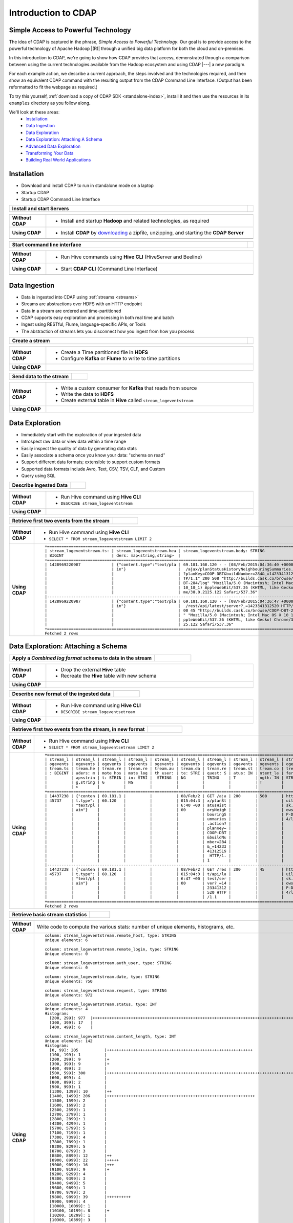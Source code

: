 .. meta::
    :author: Cask Data, Inc.
    :description: Introduction to the Cask Data Application Platform
    :copyright: Copyright © 2015 Cask Data, Inc.


.. _introduction-to-cdap:

====================
Introduction to CDAP
====================


Simple Access to Powerful Technology
====================================

The idea of CDAP is captured in the phrase, *Simple Access to Powerful Technology*. Our
goal is to provide access to the powerful technology of Apache Hadoop |(R)| through a
unified big data platform for both the cloud and on-premises.

In this introduction to CDAP, we're going to show how CDAP provides that access,
demonstrated through a comparison between using the current technologies available from
the Hadoop ecosystem and using CDAP |---| a new paradigm.

For each example action, we describe a current approach, the steps involved and the
technologies required, and then show an equivalent CDAP command with the resulting output
from the CDAP Command Line Interface. (Output has been reformatted to fit the webpage
as required.)

To try this yourself, :ref:`download a copy of CDAP SDK <standalone-index>`, install it
and then use the resources in its ``examples`` directory as you follow along.

We'll look at these areas:
  - `Installation`_
  - `Data Ingestion`_
  - `Data Exploration`_
  - `Data Exploration: Attaching A Schema`_
  - `Advanced Data Exploration`_
  - `Transforming Your Data`_
  - `Building Real World Applications`_


.. highlight:: console

Installation
============
- Download and install CDAP to run in standalone mode on a laptop
- Startup CDAP
- Startup CDAP Command Line Interface

.. container:: table-block

  .. list-table::
     :widths: 99 1
     :stub-columns: 1

     * - Install and start Servers
       - 
       
  .. list-table::
     :widths: 15 85
     :class: triple-table
     :stub-columns: 1

     * - Without CDAP
       - - Install and startup **Hadoop** and related technologies, as required
         
     * - Using CDAP
       - - Install **CDAP** by `downloading <http://cask.co/downloads/>`_ a zipfile, unzipping, and starting the **CDAP Server**
      
     * -  
       - .. tabbed-parsed-literal::
      
            $ unzip cdap-sdk-|release|.zip
            $ cd cdap-sdk-|release|
            $ ./bin/cdap.sh start
          
            Starting Standalone CDAP ................
            Standalone CDAP started successfully.
            Connect to the CDAP UI at http://localhost:9999

.. container:: table-block

  .. list-table::
     :widths: 99 1
     :stub-columns: 1

     * - Start command line interface
       - 
       
  .. list-table::
     :widths: 15 85
     :class: triple-table
     :stub-columns: 1
     
     * - Without CDAP
       - - Run Hive commands using **Hive CLI** (HiveServer and Beeline)
       
     * - Using CDAP
       - - Start **CDAP CLI** (Command Line Interface)

     * -  
       - .. tabbed-parsed-literal::

            $ ./bin/cdap-cli.sh
            
            Successfully connected to CDAP instance at \http://localhost:10000/default
            |cdap >| 


Data Ingestion
==============
- Data is ingested into CDAP using :ref:`streams <streams>`
- Streams are abstractions over HDFS with an HTTP endpoint
- Data in a stream are ordered and time-partitioned
- CDAP supports easy exploration and processing in both real time and batch
- Ingest using RESTful, Flume, language-specific APIs, or Tools
- The abstraction of streams lets you disconnect how you ingest from how you process

.. container:: table-block

  .. list-table::
     :widths: 99 1
     :stub-columns: 1

     * - Create a stream
       - 
       
  .. list-table::
     :widths: 15 85
     :class: triple-table
     :stub-columns: 1

     * - Without CDAP
       - - Create a Time partitioned file in **HDFS**
         - Configure **Kafka** or **Flume** to write to time partitions
         
     * - Using CDAP
       - .. tabbed-parsed-literal::
            :tabs: "CDAP CLI"
       
            |cdap >| create stream logEventStream

            Successfully created stream with ID 'logEventStream'

.. container:: table-block

  .. list-table::
     :widths: 80 20
     :stub-columns: 1

     * - Send data to the stream
       - 
       
  .. list-table::
     :widths: 15 85
     :class: triple-table
     :stub-columns: 1

     * - Without CDAP
       - - Write a custom consumer for **Kafka** that reads from source
         - Write the data to **HDFS**
         - Create external table in **Hive** called ``stream_logeventstream``
         
     * - Using CDAP
       - .. tabbed-parsed-literal::
            :tabs: "CDAP CLI"
        
            |cdap >| load stream logEventStream examples/resources/accesslog.txt
 
            Successfully sent stream event to stream 'logEventStream'


Data Exploration
================
- Immediately start with the exploration of your ingested data
- Introspect raw data or view data within a time range
- Easily inspect the quality of data by generating data stats
- Easily associate a schema once you know your data: "schema on read"
- Support different data formats; extensible to support custom formats
- Supported data formats include Avro, Text, CSV, TSV, CLF, and Custom
- Query using SQL

.. container:: table-block

  .. list-table::
     :widths: 80 20
     :stub-columns: 1
     
     * - Describe ingested Data
       - 
       
  .. list-table::
     :widths: 15 85
     :class: triple-table
     :stub-columns: 1

     * - Without CDAP
       - - Run Hive command using **Hive CLI**
         - ``DESCRIBE stream_logeventstream``
         
     * - Using CDAP
       - .. tabbed-parsed-literal::
            :tabs: "CDAP CLI"
        
            |cdap >| execute 'describe stream_logEventStream'
 
            +===========================================================+
            | col_name: STRING | data_type: STRING  | comment: STRING   |
            +===========================================================+
            | ts               | bigint             | from deserializer |
            | headers          | map<string,string> | from deserializer |
            | body             | string             | from deserializer |
            +===========================================================+
            Fetched 3 rows

.. container:: table-block

  .. list-table::
     :widths: 80 20
     :stub-columns: 1
     
     * - Retrieve first two events from the stream
       - 
       
  .. list-table::
     :widths: 15 85
     :class: triple-table
     :stub-columns: 1

     * - Without CDAP
       - - Run Hive command using **Hive CLI**
         - ``SELECT * FROM stream_logeventstream LIMIT 2``

     * - Using CDAP
       - .. tabbed-parsed-literal::
            :tabs: "CDAP CLI"
 
            |cdap >| execute 'select * from stream_logEventStream limit 2'
           
         .. container:: highlight
       
           ::
            
             +==============================================================================================================+
             | stream_logeventstream.ts: | stream_logeventstream.hea | stream_logeventstream.body: STRING                   |
             | BIGINT                    | ders: map<string,string>  |                                                      |
             +==============================================================================================================+
             | 1428969220987             | {"content.type":"text/pla | 69.181.160.120 - - [08/Feb/2015:04:36:40 +0000] "GET |
             |                           | in"}                      |  /ajax/planStatusHistoryNeighbouringSummaries.action |
             |                           |                           | ?planKey=COOP-DBT&buildNumber=284&_=1423341312519 HT |
             |                           |                           | TP/1.1" 200 508 "http://builds.cask.co/browse/COOP-D |
             |                           |                           | BT-284/log" "Mozilla/5.0 (Macintosh; Intel Mac OS X  |
             |                           |                           | 10_10_1) AppleWebKit/537.36 (KHTML, like Gecko) Chro |
             |                           |                           | me/38.0.2125.122 Safari/537.36"                      |
             |--------------------------------------------------------------------------------------------------------------|
             | 1428969220987             | {"content.type":"text/pla | 69.181.160.120 - - [08/Feb/2015:04:36:47 +0000] "GET |
             |                           | in"}                      |  /rest/api/latest/server?_=1423341312520 HTTP/1.1" 2 |
             |                           |                           | 00 45 "http://builds.cask.co/browse/COOP-DBT-284/log |
             |                           |                           | " "Mozilla/5.0 (Macintosh; Intel Mac OS X 10_10_1) A |
             |                           |                           | ppleWebKit/537.36 (KHTML, like Gecko) Chrome/38.0.21 |
             |                           |                           | 25.122 Safari/537.36"                                |
             +==============================================================================================================+
             Fetched 2 rows


Data Exploration: Attaching a Schema
====================================

.. container:: table-block

  .. list-table::
     :widths: 80 20
     :stub-columns: 1
     
     * - Apply a *Combined log format* schema to data in the stream
       - 
       
  .. list-table::
     :widths: 15 85
     :class: triple-table
     :stub-columns: 1

     * - Without CDAP
       - - Drop the external **Hive** table
         - Recreate the **Hive** table with new schema
         
     * - Using CDAP
       - .. tabbed-parsed-literal::
            :tabs: "CDAP CLI"
 
            |cdap >| set stream format logEventStream clf
  
            Successfully set format of stream 'logEventStream'

.. container:: table-block

  .. list-table::
     :widths: 80 20
     :stub-columns: 1
     
     * - Describe new format of the ingested data
       - 
       
  .. list-table::
     :widths: 15 85
     :class: triple-table
     :stub-columns: 1

     * - Without CDAP
       - - Run Hive command using **Hive CLI**
         - ``DESCRIBE stream_logeventsetream``
         
     * - Using CDAP
       - .. tabbed-parsed-literal::
            :tabs: "CDAP CLI"
 
            |cdap >| execute 'describe stream_logEventStream'
 
            +=============================================================================+
            | col_name: STRING          | data_type: STRING       | comment: STRING       |
            +=============================================================================+
            | ts                        | bigint                  | from deserializer     |
            | headers                   | map<string,string>      | from deserializer     |
            | remote_host               | string                  | from deserializer     |
            | remote_login              | string                  | from deserializer     |
            | auth_user                 | string                  | from deserializer     |
            | date                      | string                  | from deserializer     |
            | request                   | string                  | from deserializer     |
            | status                    | int                     | from deserializer     |
            | content_length            | int                     | from deserializer     |
            | referrer                  | string                  | from deserializer     |
            | user_agent                | string                  | from deserializer     |
            +=============================================================================+
            Fetched 11 rows

.. container:: table-block

  .. list-table::
     :widths: 80 20
     :stub-columns: 1
     
     * - Retrieve first two events from the stream, in new format
       - 
       
  .. list-table::
     :widths: 15 85
     :class: triple-table
     :stub-columns: 1

     * - Without CDAP
       - - Run Hive command using **Hive CLI**
         - ``SELECT * FROM stream_logeventsetream LIMIT 2``
         
     * - Using CDAP
       - .. tabbed-parsed-literal::
            :tabs: "CDAP CLI"
 
            |cdap >| execute 'select * from stream_logEventStream limit 2'

         .. container:: highlight
       
           ::
           
            +==================================================================================================================================+
            | stream_l | stream_l | stream_l | stream_l | stream_l | stream_l | stream_l | stream_l | stream_l | stream_l | stream_logeventstr |
            | ogevents | ogevents | ogevents | ogevents | ogevents | ogevents | ogevents | ogevents | ogevents | ogevents | eam.user_agent: ST |
            | tream.ts | tream.he | tream.re | tream.re | tream.au | tream.da | tream.re | tream.st | tream.co | tream.re | RING               |
            | : BIGINT | aders: m | mote_hos | mote_log | th_user: | te: STRI | quest: S | atus: IN | ntent_le | ferrer:  |                    |
            |          | ap<strin | t: STRIN | in: STRI |  STRING  | NG       | TRING    | T        | ngth: IN | STRING   |                    |
            |          | g,string | G        | NG       |          |          |          |          | T        |          |                    |
            |          | >        |          |          |          |          |          |          |          |          |                    |
            +==================================================================================================================================+
            | 14437238 | {"conten | 69.181.1 |          |          | 08/Feb/2 | GET /aja | 200      | 508      | http://b | Mozilla/5.0 (Macin |
            | 45737    | t.type": | 60.120   |          |          | 015:04:3 | x/planSt |          |          | uilds.ca | tosh; Intel Mac OS |
            |          | "text/pl |          |          |          | 6:40 +00 | atusHist |          |          | sk.co/br |  X 10_10_1) AppleW |
            |          | ain"}    |          |          |          | 00       | oryNeigh |          |          | owse/COO | ebKit/537.36 (KHTM |
            |          |          |          |          |          |          | bouringS |          |          | P-DBT-28 | L, like Gecko) Chr |
            |          |          |          |          |          |          | ummaries |          |          | 4/log    | ome/38.0.2125.122  |
            |          |          |          |          |          |          | .action? |          |          |          | Safari/537.36      |
            |          |          |          |          |          |          | planKey= |          |          |          |                    |
            |          |          |          |          |          |          | COOP-DBT |          |          |          |                    |
            |          |          |          |          |          |          | &buildNu |          |          |          |                    |
            |          |          |          |          |          |          | mber=284 |          |          |          |                    |
            |          |          |          |          |          |          | &_=14233 |          |          |          |                    |
            |          |          |          |          |          |          | 41312519 |          |          |          |                    |
            |          |          |          |          |          |          |  HTTP/1. |          |          |          |                    |
            |          |          |          |          |          |          | 1        |          |          |          |                    |
            |----------------------------------------------------------------------------------------------------------------------------------|
            | 14437238 | {"conten | 69.181.1 |          |          | 08/Feb/2 | GET /res | 200      | 45       | http://b | Mozilla/5.0 (Macin |
            | 45737    | t.type": | 60.120   |          |          | 015:04:3 | t/api/la |          |          | uilds.ca | tosh; Intel Mac OS |
            |          | "text/pl |          |          |          | 6:47 +00 | test/ser |          |          | sk.co/br |  X 10_10_1) AppleW |
            |          | ain"}    |          |          |          | 00       | ver?_=14 |          |          | owse/COO | ebKit/537.36 (KHTM |
            |          |          |          |          |          |          | 23341312 |          |          | P-DBT-28 | L, like Gecko) Chr |
            |          |          |          |          |          |          | 520 HTTP |          |          | 4/log    | ome/38.0.2125.122  |
            |          |          |          |          |          |          | /1.1     |          |          |          | Safari/537.36      |
            +==================================================================================================================================+
            Fetched 2 rows
          
.. container:: table-block

  .. list-table::
     :widths: 80 20
     :stub-columns: 1
     
     * - Retrieve basic stream statistics
       - 
       
  .. list-table::
     :widths: 15 85
     :class: triple-table
     :stub-columns: 1

     * - Without CDAP
       - Write code to compute the various stats: number of unique elements, histograms, etc.
         
     * - Using CDAP
       - .. tabbed-parsed-literal::
            :tabs: "CDAP CLI"
 
            |cdap >| get stream-stats logEventStream limit 1000

         .. container:: highlight
       
          ::
          
            column: stream_logeventstream.remote_host, type: STRING
            Unique elements: 6
 
            column: stream_logeventstream.remote_login, type: STRING
            Unique elements: 0
 
            column: stream_logeventstream.auth_user, type: STRING
            Unique elements: 0
 
            column: stream_logeventstream.date, type: STRING
            Unique elements: 750
 
            column: stream_logeventstream.request, type: STRING
            Unique elements: 972
 
            column: stream_logeventstream.status, type: INT
            Unique elements: 4
            Histogram:
              [200, 299]: 977  |+++++++++++++++++++++++++++++++++++++++++++++++++++++++++++++++++++++++++++++++++++++++++++++++++
              [300, 399]: 17   |
              [400, 499]: 6    |
 
            column: stream_logeventstream.content_length, type: INT
            Unique elements: 142
            Histogram:
              [0, 99]: 205           |+++++++++++++++++++++++++++++++++++++++++++++++++++++++++++++
              [100, 199]: 1          |
              [200, 299]: 9          |+
              [300, 399]: 9          |+
              [400, 499]: 3          |
              [500, 599]: 300        |+++++++++++++++++++++++++++++++++++++++++++++++++++++++++++++++++++++++++++++++++++++++++++
              [600, 699]: 4          |
              [800, 899]: 2          |
              [900, 999]: 1          |
              [1300, 1399]: 10       |++
              [1400, 1499]: 206      |++++++++++++++++++++++++++++++++++++++++++++++++++++++++++++++
              [1500, 1599]: 2        |
              [1600, 1699]: 2        |
              [2500, 2599]: 1        |
              [2700, 2799]: 1        |
              [2800, 2899]: 1        |
              [4200, 4299]: 1        |
              [5700, 5799]: 5        |
              [7100, 7199]: 1        |
              [7300, 7399]: 4        |
              [7800, 7899]: 1        |
              [8200, 8299]: 5        |
              [8700, 8799]: 3        |
              [8800, 8899]: 12       |++
              [8900, 8999]: 22       |+++++
              [9000, 9099]: 16       |+++
              [9100, 9199]: 9        |+
              [9200, 9299]: 4        |
              [9300, 9399]: 3        |
              [9400, 9499]: 5        |
              [9600, 9699]: 1        |
              [9700, 9799]: 2        |
              [9800, 9899]: 39       |++++++++++
              [9900, 9999]: 4        |
              [10000, 10099]: 1      |
              [10100, 10199]: 8      |+
              [10200, 10299]: 1      |
              [10300, 10399]: 3      |
              [10400, 10499]: 1      |
              [10500, 10599]: 1      |
              [10600, 10699]: 9      |+
              [10700, 10799]: 32     |++++++++
              [10800, 10899]: 5      |
              [10900, 10999]: 3      |
              [11000, 11099]: 4      |
              [11100, 11199]: 1      |
              [11200, 11299]: 4      |
              [11300, 11399]: 2      |
              [11500, 11599]: 1      |
              [11800, 11899]: 3      |
              [17900, 17999]: 2      |
              [36500, 36599]: 1      |
              [105800, 105899]: 1    |
              [397900, 397999]: 2    |
              [1343400, 1343499]: 1  |
              [1351600, 1351699]: 1  |
 
            column: stream_logeventstream.referrer, type: STRING
            Unique elements: 8
 
            column: stream_logeventstream.user_agent, type: STRING
            Unique elements: 4
 
            Analyzing 1000 stream events in the time range [0, 9223372036854775807]...


Advanced Data Exploration
=========================
- CDAP has the ability to join multiple streams using SQL
- Data in a stream can be ingested in real time or batch
- CDAP supports joining with other streams using Hive SQL

.. container:: table-block

  .. list-table::
     :widths: 80 20
     :stub-columns: 1
     
     * - Create an additional stream
       - 
       
  .. list-table::
     :widths: 15 85
     :class: triple-table
     :stub-columns: 1

     * - Without CDAP
       - - Create a file in **Hadoop** file system called ``ip2geo``
         
     * - Using CDAP
       - .. tabbed-parsed-literal::
            :tabs: "CDAP CLI"
 
            |cdap >| create stream ip2geo
 
            Successfully created stream with ID 'ip2geo'

.. container:: table-block

  .. list-table::
     :widths: 80 20
     :stub-columns: 1
     
     * - Ingest CSV-formatted "IP-to-geo location" data into stream
       - 
       
  .. list-table::
     :widths: 15 85
     :class: triple-table
     :stub-columns: 1

     * - Without CDAP
       - - Write a custom consumer that reads from source (example: **Kafka**)
         - Write the data to **HDFS**
         - Create external table in **Hive** called ``stream_ip2geo``

     * - Using CDAP
       - .. tabbed-parsed-literal::
            :tabs: "CDAP CLI"
 
            |cdap >| load stream ip2geo examples/resources/ip2geo-maps.csv
 
            Successfully sent stream event to stream 'ip2geo'

.. container:: table-block

  .. list-table::
     :widths: 80 20
     :stub-columns: 1
     
     * - Send individual event to stream
       - 
       
  .. list-table::
     :widths: 15 85
     :class: triple-table
     :stub-columns: 1

     * - Without CDAP
       - Write data to **Kafka** or append directly to **HDFS**
         
     * - Using CDAP
       - .. tabbed-parsed-literal::
            :tabs: "CDAP CLI"
 
            |cdap >| send stream ip2geo '69.181.160.120, Los Angeles, CA'
          
            Successfully sent stream event to stream 'ip2geo'

.. container:: table-block

  .. list-table::
     :widths: 80 20
     :stub-columns: 1
     
     * - Retrieve events from the stream
       - 
       
  .. list-table::
     :widths: 15 85
     :class: triple-table
     :stub-columns: 1

     * - Without CDAP
       - - Run **Hive** command using **Hive CLI**
         - ``SELECT * FROM stream_ip2geo``
         
     * - Using CDAP
       - .. tabbed-parsed-literal::
            :tabs: "CDAP CLI"
 
            |cdap >| execute 'select * from stream_ip2geo'
 
            +===========================================================================================================+
            | stream_ip2geo.ts: BIGINT | stream_ip2geo.headers: map<string,string> | stream_ip2geo.body: STRING         |
            +===========================================================================================================+
            | 1428892912060            | {"content.type":"text/csv"}               | 108.206.32.124, Santa Clara, CA    |
            | 1428892912060            | {"content.type":"text/csv"}               | 109.63.206.34, San Jose, CA        |
            | 1428892912060            | {"content.type":"text/csv"}               | 113.72.144.115, New York, New York |
            | 1428892912060            | {"content.type":"text/csv"}               | 123.125.71.19, Palo Alto, CA       |
            | 1428892912060            | {"content.type":"text/csv"}               | 123.125.71.27, Redwood, CA         |
            | 1428892912060            | {"content.type":"text/csv"}               | 123.125.71.28, Los Altos, CA       |
            | 1428892912060            | {"content.type":"text/csv"}               | 123.125.71.58, Mountain View, CA   |
            | 1428892912060            | {"content.type":"text/csv"}               | 142.54.173.19, Houston, TX         |
            | 1428892912060            | {"content.type":"text/csv"}               | 144.76.137.226, Dallas, TX         |
            | 1428892912060            | {"content.type":"text/csv"}               | 144.76.201.175, Bedminister, NJ    |
            | 1428892912060            | {"content.type":"text/csv"}               | 162.210.196.97, Milipitas, CA      |
            | 1428892912060            | {"content.type":"text/csv"}               | 188.138.17.205, Santa Barbara, CA  |
            | 1428892912060            | {"content.type":"text/csv"}               | 195.110.40.7, Orlando, FL          |
            | 1428892912060            | {"content.type":"text/csv"}               | 201.91.5.170, Tampa, FL            |
            | 1428892912060            | {"content.type":"text/csv"}               | 220.181.108.158, Miami, FL         |
            | 1428892912060            | {"content.type":"text/csv"}               | 220.181.108.161, Chicago, IL       |
            | 1428892912060            | {"content.type":"text/csv"}               | 220.181.108.184, Philadelphia, PA  |
            | 1428892912060            | {"content.type":"text/csv"}               | 222.205.101.211, Indianpolis, IN   |
            | 1428892912060            | {"content.type":"text/csv"}               | 24.4.216.155, Denver, CO           |
            | 1428892912060            | {"content.type":"text/csv"}               | 66.249.75.153, San Diego, CA       |
            | 1428892912060            | {"content.type":"text/csv"}               | 77.75.77.11, Austin, TX            |
            | 1428892981049            | {}                                        | 69.181.160.120, Los Angeles, CA    |
            +===========================================================================================================+
            Fetched 22 rows

.. container:: table-block

  .. list-table::
     :widths: 80 20
     :stub-columns: 1
     
     * - Having reviewed data, set a new format for the stream
       - 
       
  .. list-table::
     :widths: 15 85
     :class: triple-table
     :stub-columns: 1

     * - Without CDAP
       - - Drop the external **Hive** table
         - Recreate the **Hive** table with new schema
         
     * - Using CDAP
       - .. tabbed-parsed-literal::
            :tabs: "CDAP CLI"
 
            |cdap >| set stream format ip2geo csv "ip string, city string, state string"
          
            Successfully set format of stream 'ip2geo'

.. container:: table-block

  .. list-table::
     :widths: 80 20
     :stub-columns: 1
     
     * - Retrieve events from the stream, in new format
       - 
       
  .. list-table::
     :widths: 15 85
     :class: triple-table
     :stub-columns: 1

     * - Without CDAP
       - - Run **Hive** command using **Hive CLI**
         - ``SELECT * FROM stream_ip2geo``
         
     * - Using CDAP
       - .. tabbed-parsed-literal::
            :tabs: "CDAP CLI"
 
            |cdap >| execute 'select * from stream_ip2geo'
                    
            +================================================================================================================+
            | stream_ip2geo.ts:| stream_ip2geo.headers:      | stream_ip2geo.ip:| stream_ip2geo.city: | stream_ip2geo.state: |
            | BIGINT           | map<string,string>          | STRING           | STRING              | STRING               |
            +================================================================================================================+
            | 1428892912060    | {"content.type":"text/csv"} | 108.206.32.124   |  Santa Clara        |  CA                  |
            | 1428892912060    | {"content.type":"text/csv"} | 109.63.206.34    |  San Jose           |  CA                  |
            | 1428892912060    | {"content.type":"text/csv"} | 113.72.144.115   |  New York           |  New York            |
            | 1428892912060    | {"content.type":"text/csv"} | 123.125.71.19    |  Palo Alto          |  CA                  |
            | 1428892912060    | {"content.type":"text/csv"} | 123.125.71.27    |  Redwood            |  CA                  |
            | 1428892912060    | {"content.type":"text/csv"} | 123.125.71.28    |  Los Altos          |  CA                  |
            | 1428892912060    | {"content.type":"text/csv"} | 123.125.71.58    |  Mountain View      |  CA                  |
            | 1428892912060    | {"content.type":"text/csv"} | 142.54.173.19    |  Houston            |  TX                  |
            | 1428892912060    | {"content.type":"text/csv"} | 144.76.137.226   |  Dallas             |  TX                  |
            | 1428892912060    | {"content.type":"text/csv"} | 144.76.201.175   |  Bedminister        |  NJ                  |
            | 1428892912060    | {"content.type":"text/csv"} | 162.210.196.97   |  Milipitas          |  CA                  |
            | 1428892912060    | {"content.type":"text/csv"} | 188.138.17.205   |  Santa Barbara      |  CA                  |
            | 1428892912060    | {"content.type":"text/csv"} | 195.110.40.7     |  Orlando            |  FL                  |
            | 1428892912060    | {"content.type":"text/csv"} | 201.91.5.170     |  Tampa              |  FL                  |
            | 1428892912060    | {"content.type":"text/csv"} | 220.181.108.158  |  Miami              |  FL                  |
            | 1428892912060    | {"content.type":"text/csv"} | 220.181.108.161  |  Chicago            |  IL                  |
            | 1428892912060    | {"content.type":"text/csv"} | 220.181.108.184  |  Philadelphia       |  PA                  |
            | 1428892912060    | {"content.type":"text/csv"} | 222.205.101.211  |  Indianpolis        |  IN                  |
            | 1428892912060    | {"content.type":"text/csv"} | 24.4.216.155     |  Denver             |  CO                  |
            | 1428892912060    | {"content.type":"text/csv"} | 66.249.75.153    |  San Diego          |  CA                  |
            | 1428892912060    | {"content.type":"text/csv"} | 77.75.77.11      |  Austin             |  TX                  |
            | 1428892981049    | {}                          | 69.181.160.120   |  Los Angeles        |  CA                  |
            +================================================================================================================+
            Fetched 22 rows

.. container:: table-block

  .. list-table::
     :widths: 80 20
     :stub-columns: 1
     
     * - Join data in the two streams and retrieve selected events
       - 
       
  .. list-table::
     :widths: 15 85
     :class: triple-table
     :stub-columns: 1

     * - Without CDAP
       - - Run **Hive** command using **Hive CLI**
         - ``SELECT remote_host, city, state, request from stream_logEventStream join stream_ip2geo on (stream_logEventStream.remote_host = stream_ip2geo.ip) limit 10``
         
     * - Using CDAP
       - .. tabbed-parsed-literal::
            :tabs: "CDAP CLI"
 
            |cdap >| execute 'select remote_host, city, state, request from stream_logEventStream join stream_ip2geo on (stream_logEventStream.remote_host = stream_ip2geo.ip) limit 10'
 
         .. container:: highlight
       
           ::
 
            +======================================================================================================================+
            | remote_host: STRING | city: STRING | state: STRING | request: STRING                                                 |
            +======================================================================================================================+
            | 108.206.32.124      |  Santa Clara |  CA           | GET /browse/CDAP-DUT725-8 HTTP/1.1                              |
            |----------------------------------------------------------------------------------------------------------------------|
            | 108.206.32.124      |  Santa Clara |  CA           | GET /s/d41d8cd98f00b204e9800998ecf8427e-CDN/en_US/4411/1/1.0/_/ |
            |                     |              |               | download/batch/bamboo.web.resources:base-model/bamboo.web.resou |
            |                     |              |               | rces:base-model.js HTTP/1.1                                     |
            |----------------------------------------------------------------------------------------------------------------------|
            | 108.206.32.124      |  Santa Clara |  CA           | GET /s/d41d8cd98f00b204e9800998ecf8427e-CDN/en_US/4411/1/1.0/_/ |
            |                     |              |               | download/batch/bamboo.web.resources:model-deployment-version/ba |
            |                     |              |               | mboo.web.resources:model-deployment-version.js HTTP/1.1         |
            |----------------------------------------------------------------------------------------------------------------------|
            | 108.206.32.124      |  Santa Clara |  CA           | GET /s/d41d8cd98f00b204e9800998ecf8427e-CDN/en_US/4411/1/1.0/_/ |
            |                     |              |               | download/batch/bamboo.web.resources:model-deployment-result/bam |
            |                     |              |               | boo.web.resources:model-deployment-result.js HTTP/1.1           |
            |----------------------------------------------------------------------------------------------------------------------|
            | 108.206.32.124      |  Santa Clara |  CA           | GET /s/d41d8cd98f00b204e9800998ecf8427e-T/en_US/4411/1/3.5.7/_/ |
            |                     |              |               | download/batch/com.atlassian.support.stp:stp-license-status-res |
            |                     |              |               | ources/com.atlassian.support.stp:stp-license-status-resources.c |
            |                     |              |               | ss HTTP/1.1                                                     |
            |----------------------------------------------------------------------------------------------------------------------|
            | 108.206.32.124      |  Santa Clara |  CA           | GET /s/d41d8cd98f00b204e9800998ecf8427e-CDN/en_US/4411/1/1.0/_/ |
            |                     |              |               | download/batch/bamboo.web.resources:model-deployment-operations |
            |                     |              |               | /bamboo.web.resources:model-deployment-operations.js HTTP/1.1   |
            |----------------------------------------------------------------------------------------------------------------------|
            | 108.206.32.124      |  Santa Clara |  CA           | GET /s/d41d8cd98f00b204e9800998ecf8427e-CDN/en_US/4411/1/1.0/_/ |
            |                     |              |               | download/batch/bamboo.web.resources:model-deployment-environmen |
            |                     |              |               | t/bamboo.web.resources:model-deployment-environment.js HTTP/1.1 |
            |----------------------------------------------------------------------------------------------------------------------|
            | 108.206.32.124      |  Santa Clara |  CA           | GET /s/d41d8cd98f00b204e9800998ecf8427e-CDN/en_US/4411/1/1.0/_/ |
            |                     |              |               | download/batch/bamboo.web.resources:model-deployment-project/ba |
            |                     |              |               | mboo.web.resources:model-deployment-project.js HTTP/1.1         |
            |----------------------------------------------------------------------------------------------------------------------|
            | 108.206.32.124      |  Santa Clara |  CA           | GET /s/71095c56c641f2c4a4f189b9dfcd7a38-CDN/en_US/4411/1/5.6.2/ |
            |                     |              |               | _/download/batch/bamboo.deployments:deployment-project-list/bam |
            |                     |              |               | boo.deployments:deployment-project-list.js?locale=en-US HTTP/1. |
            |                     |              |               | 1                                                               |
            |----------------------------------------------------------------------------------------------------------------------|
            | 108.206.32.124      |  Santa Clara |  CA           | GET /s/d41d8cd98f00b204e9800998ecf8427e-CDN/en_US/4411/1/5dddb6 |
            |                     |              |               | ea4dc4fd5569d992cf603f31e5/_/download/contextbatch2/css/atl.gen |
            |                     |              |               | eral,bamboo.result/batch.css HTTP/1.1                           |
            +======================================================================================================================+
            Fetched 10 rows


Transforming Your Data
======================
- CDAP :ref:`Included Applications <cdap-apps-index>` are applications that are
  reusable through the configuration of artifacts and can be used to create an application
  without writing any code at all
- Built-in ETL (Extract, Transform, Load) and Data Quality applications
- ETL includes over 30 Plugins to build applications merely through configuration of parameters
- Build your own custom plugins, using simple APIs
- ETL Transformations provide pre-defined transformations to be applied on streams or other datasets
- In this example, we will use the ETL batch system artifact to convert data in a stream to
  Avro-formatted files in a ``TimePartitionedFileSet`` that can be queried using either Hive or Impala

.. container:: table-block

  .. list-table::
     :widths: 80 20
     :stub-columns: 1
     
     * - Create a stream-conversion application using the ETL batch system artifact
       - 
       
  .. list-table::
     :widths: 15 85
     :class: triple-table
     :stub-columns: 1

     * - Without CDAP
       - - Write a custom consumer that reads from source (example: **Kafka**)
         - Write the data to **HDFS**
         - Create an external table in **Hive** called ``stream_ip2geo``
         - Orchestrate running the custom consumer periodically using **Oozie**
         - Keep track of last processed times
         
     * - Using CDAP
       - - Write a configuration file, saving it to ``examples/resources/app-config.json``:

     * - 
       - ::

            {
                "description": "Periodically reads stream data and writes it to a TimePartitionedFileSet",
                "config": {
                    "schedule": "*/5 * * * *",
                    "source": {
                        "name": "Stream",
                        "properties": {
                            "name": "logEventStream",
                            "duration": "5m",
                            "format": "clf"
                        }
                    },
                    "transforms": [
                        {
                            "name": "Projection",
                            "properties": {
                                "drop": "headers"
                            }
                        }
                    ],
                    "sinks": [
                      {
                          "name": "TPFSAvro",
                          "properties": {
                              "name": "logEventStream_converted",
                              "schema": "{
                                  \"type\":\"record\",
                                  \"name\":\"logEvent\",
                                  \"fields\":[
                                      {\"name\":\"ts\",\"type\":\"long\"},
                                      {\"name\":\"remote_host\",\"type\":[\"string\",\"null\"]},
                                      {\"name\":\"remote_login\",\"type\":[\"string\",\"null\"]},
                                      {\"name\":\"auth_user\",\"type\":[\"string\",\"null\"]},
                                      {\"name\":\"date\",\"type\":[\"string\",\"null\"]},
                                      {\"name\":\"request\",\"type\":[\"string\",\"null\"]},
                                      {\"name\":\"status\",\"type\":[\"int\",\"null\"]},
                                      {\"name\":\"content_length\",\"type\":[\"int\",\"null\"]},
                                      {\"name\":\"referrer\",\"type\":[\"string\",\"null\"]},
                                      {\"name\":\"user_agent\",\"type\":[\"string\",\"null\"]}
                                  ]
                              }",
                              "basePath": "logEventStream_converted"
                          }
                      }
                    ]
                }
            }

     * - 
       - - Create an application using that configuration through the CLI:

     * - 
       - .. tabbed-parsed-literal::
            :tabs: "CDAP CLI"
 
            |cdap >| create app logEventStreamConverter cdap-etl-batch |release| system examples/resources/app-config.json
            Successfully created application
          
            |cdap >| resume schedule logEventStreamConverter.etlWorkflow
            Successfully resumed schedule 'etlWorkflow' in app 'logEventStreamConverter'

.. container:: table-block

  .. list-table::
     :widths: 80 20
     :stub-columns: 1
     
     * - List the applications available in the CDAP instance
       - 
       
  .. list-table::
     :widths: 15 85
     :class: triple-table
     :stub-columns: 1

     * - Without CDAP
       - - Not available
         
     * - Using CDAP
       - .. tabbed-parsed-literal::
            :tabs: "CDAP CLI"
 
            |cdap >| list apps
 
            +=======================================================================================+
            | id                      | descript | artifactName   | artifactVersion | artifactScope |
            |                         | ion      |                |                 |               |
            +=======================================================================================+
            | logEventStreamConverter | Batch Ex | cdap-etl-batch | |version|           | SYSTEM        |
            |                         | tract-Tr |                |                 |               |
            |                         | ansform- |                |                 |               |
            |                         | Load (ET |                |                 |               |
            |                         | L) Templ |                |                 |               |
            |                         | ate      |                |                 |               |
            +=======================================================================================+
 
            |cdap >| describe app logEventStreamConverter
 
            +========================================================================+
            | type      | id           | description                                 |
            +========================================================================+
            | MapReduce | ETLMapReduce | MapReduce Driver for ETL Batch Applications |
            | Workflow  | ETLWorkflow  | Workflow for ETL Batch MapReduce Driver     |
            +========================================================================+
 
            |cdap >| describe stream logEventStream
 
            +==================================================================================+
            | ttl              | format | schema                   | notification.threshold.mb |
            +==================================================================================+
            | 9223372036854775 | clf    | {"type":"record","name": | 1024                      |
            |                  |        | "streamEvent","fields":[ |                           |
            |                  |        | {"name":"remote_host","t |                           |
            |                  |        | ype":["string","null"]}, |                           |
            |                  |        | {"name":"remote_login"," |                           |
            |                  |        | type":["string","null"]} |                           |
            |                  |        | ,{"name":"auth_user","ty |                           |
            |                  |        | pe":["string","null"]},{ |                           |
            |                  |        | "name":"date","type":["s |                           |
            |                  |        | tring","null"]},{"name": |                           |
            |                  |        | "request","type":["strin |                           |
            |                  |        | g","null"]},{"name":"sta |                           |
            |                  |        | tus","type":["int","null |                           |
            |                  |        | "]},{"name":"content_len |                           |
            |                  |        | gth","type":["int","null |                           |
            |                  |        | "]},{"name":"referrer"," |                           |
            |                  |        | type":["string","null"]} |                           |
            |                  |        | ,{"name":"user_agent","t |                           |
            |                  |        | ype":["string","null"]}] |                           |
            |                  |        | }                        |                           |
            +==================================================================================+
 
            |cdap >| get workflow schedules logEventStreamConverter.ETLWorkflow
 
            +=================================================================================================================+
            | application | program     | program type | name        | type        | description | properties  | runtime args |
            +=================================================================================================================+
            | logEventStr | ETLWorkflow | WORKFLOW     | etlWorkflow | co.cask.cda | ETL Batch s | cron entry: | {}           |
            | eamConverte |             |              |             | p.internal. | chedule     |  \*/5 * * *  |              |
            | r           |             |              |             | schedule.Ti |             | *           |              |
            |             |             |              |             | meSchedule  |             |             |              |
            +=================================================================================================================+  

.. container:: table-block

  .. list-table::
     :widths: 80 20
     :stub-columns: 1
     
     * - Load data into the stream; it will automatically be converted  
       - 
       
  .. list-table::
     :widths: 15 85
     :class: triple-table
     :stub-columns: 1

     * - Without CDAP
       - - Write a custom consumer that reads from source (example: **Kafka**)
         - Write the data to **HDFS**
         - Create external table in **Hive** called ``stream_ip2geo``
         
     * - Using CDAP
       - .. tabbed-parsed-literal::
            :tabs: "CDAP CLI"
 
            |cdap >| load stream logEventStream examples/resources/accesslog.txt
          
            Successfully sent stream event to stream 'logEventStream'

.. container:: table-block

  .. list-table::
     :widths: 80 20
     :stub-columns: 1
     
     * - List available datasets
       - 
       
  .. list-table::
     :widths: 15 85
     :class: triple-table
     :stub-columns: 1

     * - Without CDAP
       - - Run **HDFS** commands using **HBase** shell
         - ``hbase shell> list``
         
     * - Using CDAP
       - Dataset that is time partitioned

         .. tabbed-parsed-literal::
            :tabs: "CDAP CLI"
 
            |cdap >| list dataset instances
 
            +=================================================================================+
            | name                      | type                                                |
            +=================================================================================+
            | logEventStream_converted  | co.cask.cdap.api.dataset.lib.TimePartitionedFileSet |
            +=================================================================================+

.. container:: table-block

  .. list-table::
     :widths: 80 20
     :stub-columns: 1
     
     * - Describe the converted dataset
       - 
       
  .. list-table::
     :widths: 15 85
     :class: triple-table
     :stub-columns: 1

     * - Without CDAP
       - - Run **Hive** query using **Hive CLI**
         - ``'describe user_logEventStream_converted'`` 
         
     * - Using CDAP
       - .. tabbed-parsed-literal::
            :tabs: "CDAP CLI"
 
            |cdap >| execute 'describe dataset_logEventStream_converted'
          
            +=======================================================================+
            | col_name: STRING        | data_type: STRING    | comment: STRING      |
            +=======================================================================+
            | ts                      | bigint               | from deserializer    |
            | remote_host             | string               | from deserializer    |
            | remote_login            | string               | from deserializer    |
            | auth_user               | string               | from deserializer    |
            | date                    | string               | from deserializer    |
            | request                 | string               | from deserializer    |
            | status                  | int                  | from deserializer    |
            | content_length          | int                  | from deserializer    |
            | referrer                | string               | from deserializer    |
            | user_agent              | string               | from deserializer    |
            | year                    | int                  |                      |
            | month                   | int                  |                      |
            | day                     | int                  |                      |
            | hour                    | int                  |                      |
            | minute                  | int                  |                      |
            |                         |                      |                      |
            | # Partition Information |                      |                      |
            | # col_name              | data_type            | comment              |
            |                         |                      |                      |
            | year                    | int                  |                      |
            | month                   | int                  |                      |
            | day                     | int                  |                      |
            | hour                    | int                  |                      |
            | minute                  | int                  |                      |
            +=======================================================================+
            Fetched 24 rows

.. container:: table-block

  .. list-table::
     :widths: 80 20
     :stub-columns: 1
     
     * - Retrieve the first two events from the converted data
       - 
       
  .. list-table::
     :widths: 15 85
     :class: triple-table
     :stub-columns: 1

     * - Without CDAP
       - - Run **Hive** query using **Hive CLI**
         - ``SELECT ts, request, status FROM dataset_logEventStream_converted LIMIT 2``
         
     * - Using CDAP
       - - Instead of waiting for the schedule to run, you can directly start the workflow and check its status:

     * - 
       - .. tabbed-parsed-literal::
            :tabs: "CDAP CLI"
 
            |cdap >| start workflow logEventStreamConverter.ETLWorkflow
            
            Successfully started workflow 'ETLWorkflow' of application 'logEventStreamConverter'
            with stored runtime arguments '{}'            
            
            |cdap >| get workflow status logEventStreamConverter.ETLWorkflow
            
            RUNNING
 
            ...
            
            |cdap >| get workflow status logEventStreamConverter.ETLWorkflow
            
            STOPPED

     * - 
       - - Once the workflow has stopped, retrieve the first two events from the converted data: 

     * - 
       - .. tabbed-parsed-literal::
            :tabs: "CDAP CLI"
 
            |cdap >| execute 'SELECT ts, request, status FROM dataset_logEventStream_converted LIMIT 2'
          
         .. container:: highlight
         
           ::
           
            +=====================================================================+
            | ts: BIGINT    | request: STRING                       | status: INT |
            +=====================================================================+
            | 1430769459594 | GET /ajax/planStatusHistoryNeighbouri | 200         |
            |               | ngSummaries.action?planKey=COOP-DBT&b |             |
            |               | uildNumber=284&_=1423341312519 HTTP/1 |             |
            |               | .1                                    |             |
            |---------------------------------------------------------------------|
            | 1430769459594 | GET /rest/api/latest/server?_=1423341 | 200         |
            |               | 312520 HTTP/1.1                       |             |
            +=====================================================================+
            Fetched 2 rows


Building Real World Applications
================================
- Build Data Applications using simple-to-use CDAP APIs
- Compose complex applications consisting of workflow, MapReduce, real-time DAGs (Tigon) and services
- Build using a collection of pre-defined data pattern libraries
- Deploy and manage complex data applications such as Web Applications

**Let's see how we would build a real-world application using CDAP:**

- *Wise App* performs Web analytics on access logs
- *WiseFlow* parses and computes pageview count per IP in real time
- A MapReduce computes bounce counts: percentage of pages that *don’t* go to another page before exiting
- Service to expose the data 
- Unified platform for different processing paradigms

.. container:: table-block

  .. list-table::
     :widths: 80 20
     :stub-columns: 1
     
     * - Deploy a pre-built CDAP application: Wise App
       - 
       
  .. list-table::
     :widths: 15 85
     :class: triple-table
     :stub-columns: 1

     * - Without CDAP
       - - Write and execute **MapReduce** using **Hadoop**
         - Separate environment for processing in real-time setup stack
         - Add ability to periodically copy datasets into **SQL** using **Sqoop**
         - Orchestrate the **MapReduce** job using **Oozie**
         - Write an application to serve the data
         
     * - Using CDAP
       - Download the Wise app and unzip into the ``examples`` directory of your CDAP SDK:
       
         .. tabbed-parsed-literal::
      
            $ cd cdap-sdk-|release|/examples
            $ curl -O \http://repository.cask.co/downloads/co/cask/cdap/apps/\ |cdap-apps-version|\ /cdap-wise-\ |cdap-apps-version|.zip
            $ unzip cdap-wise-\ |cdap-apps-version|.zip

         From within the CDAP CLI:

         .. tabbed-parsed-literal::
            :tabs: "CDAP CLI"
 
            |cdap >| deploy app examples/cdap-wise-\ |cdap-apps-version|/target/cdap-wise-\ |cdap-apps-version|.jar
          
            Successfully deployed application

.. container:: table-block

  .. list-table::
     :widths: 80 20
     :stub-columns: 1
     
     * - Describe application components
       - 
       
  .. list-table::
     :widths: 15 85
     :class: triple-table
     :stub-columns: 1

     * - Without CDAP
       - - Check **Oozie**
         - Check **YARN** Console
         
     * - Using CDAP
       - .. tabbed-parsed-literal::
            :tabs: "CDAP CLI"
 
            |cdap >| describe app Wise
 
            +=====================================================================+
            | type      | id                    | description                     |
            +=====================================================================+
            | Flow      | WiseFlow              | Wise Flow                       |
            | MapReduce | BounceCountsMapReduce | Bounce Counts MapReduce Program |
            | Service   | WiseService           |                                 |
            | workflow  | WiseWorkflow          | Wise Workflow                   |
            +=====================================================================+

.. container:: table-block

  .. list-table::
     :widths: 80 20
     :stub-columns: 1
     
     * - Start the application's flow (for processing events)
       - 
       
  .. list-table::
     :widths: 15 85
     :class: triple-table
     :stub-columns: 1

     * - Without CDAP
       - - Set classpath in environment variable 
         - ``CLASSPATH=/my/classpath``
         - Run the command to start the **YARN** application
         - ``yarn jar /path/to/myprogram.jar``
         
     * - Using CDAP
       - .. tabbed-parsed-literal::
            :tabs: "CDAP CLI"
 
            |cdap >| start flow Wise.WiseFlow
          
            Successfully started flow 'WiseFlow' of application 'Wise'
            with stored runtime arguments '{}'

.. container:: table-block

  .. list-table::
     :widths: 80 20
     :stub-columns: 1
     
     * - Check the status of the flow
       - 
       
  .. list-table::
     :widths: 15 85
     :class: triple-table
     :stub-columns: 1

     * - Without CDAP
       - - Retrieve the application ID
         - ``yarn application -list | grep "Wise.WiseFlow"``
         - Retrieve the status
         - ``yarn application -status <APP ID>``
         
     * - Using CDAP
       - .. tabbed-parsed-literal::
            :tabs: "CDAP CLI"
 
            |cdap >| get flow status Wise.WiseFlow
          
            RUNNING

.. container:: table-block

  .. list-table::
     :widths: 80 20
     :stub-columns: 1
     
     * - Ingest access log data into the Wise App stream
       - 
       
  .. list-table::
     :widths: 15 85
     :class: triple-table
     :stub-columns: 1

     * - Without CDAP
       - - Write a custom consumer for **Kafka** that reads from source
         - Write the data to **HDFS**
         - Create external table in **Hive** called ``cdap_stream_logeventstream``
         
     * - Using CDAP
       - .. tabbed-parsed-literal::
            :tabs: "CDAP CLI"
 
            |cdap >| load stream logEventStream examples/resources/accesslog.txt
 
            Successfully sent stream event to stream 'logEventStream'  

.. container:: table-block

  .. list-table::
     :widths: 80 20
     :stub-columns: 1
     
     * - Retrieve logs
       - 
       
  .. list-table::
     :widths: 15 85
     :class: triple-table
     :stub-columns: 1

     * - Without CDAP
       - - Navigate to the **Resource Manager UI**
         - Find the *Wise.WiseFlow* on UI
         - Click to see application logs
         - Find all the node managers for the application containers
         - Navigate to all the containers in separate tabs 
         - Click on container logs
         
     * - Using CDAP
       - .. tabbed-parsed-literal::
            :tabs: "CDAP CLI"
 
            |cdap >| get flow logs Wise.WiseFlow
 
            2015-04-15 09:22:53,775 - INFO  [FlowletRuntimeService
            STARTING:c.c.c.i.a.r.f.FlowletRuntimeService$1@110] - Initializing flowlet:
            flowlet=pageViewCount, instance=0, groupsize=1, namespaceId=default, applicationId=Wise,
            program=WiseFlow, runid=aae85671-e38b-11e4-bd5e-3ee74a48f4aa
            2015-04-15 09:22:53,779 - INFO  [FlowletRuntimeService
            STARTING:c.c.c.i.a.r.f.FlowletRuntimeService$1@117] - Flowlet initialized:
            flowlet=pageViewCount, instance=0, groupsize=1, namespaceId=default, applicationId=Wise,
            program=WiseFlow, runid=aae85671-e38b-11e4-bd5e-3ee74a48f4aa
            ...
            2015-04-15 10:07:54,708 - INFO  [FlowletRuntimeService
            STARTING:c.c.c.i.a.r.f.FlowletRuntimeService$1@117] - Flowlet initialized: flowlet=parser,
            instance=0, groupsize=1, namespaceId=default, applicationId=Wise, program=WiseFlow,
            runid=f4e0e52a-e391-11e4-a467-3ee74a48f4aa
            2015-04-15 10:07:54,709 - DEBUG [FlowletRuntimeService
            STARTING:c.c.c.i.a.r.AbstractProgramController@230] - Program started: WiseFlow:parser
            f4e0e52a-e391-11e4-a467-3ee74a48f4aa

.. highlight:: console

.. rubric:: Program Lifecycle

.. container:: table-block

  .. list-table::
     :widths: 80 20
     :stub-columns: 1
     
     * - Start the Wise application workflow to process ingested data
       - 
       
  .. list-table::
     :widths: 15 85
     :class: triple-table
     :stub-columns: 1

     * - Without CDAP
       - - Start the job using **Oozie**
         - ``oozie job -start <arguments>``
         
     * - Using CDAP
       - .. tabbed-parsed-literal::
            :tabs: "CDAP CLI"
 
            |cdap >| start workflow Wise.WiseWorkflow
          
            Successfully started workflow 'WiseWorkflow' of application 'Wise' 
            with stored runtime arguments '{}'

.. container:: table-block

  .. list-table::
     :widths: 80 20
     :stub-columns: 1
     
     * - Check the status of the workflow 
       - 
       
  .. list-table::
     :widths: 15 85
     :class: triple-table
     :stub-columns: 1

     * - Without CDAP
       - - Get the workflow status from **Oozie**
         - ``oozie job -info <jobid>``
         
     * - Using CDAP
       - .. tabbed-parsed-literal::
            :tabs: "CDAP CLI"
 
            |cdap >| get workflow status Wise.WiseWorkflow
          
            RUNNING

.. container:: table-block

  .. list-table::
     :widths: 80 20
     :stub-columns: 1
     
     * - Start the WiseService that will be used to retrieve results
       - 
       
  .. list-table::
     :widths: 15 85
     :class: triple-table
     :stub-columns: 1

     * - Without CDAP
       - - Set classpath in environment variable 
         - ``CLASSPATH=/my/classpath``
         - Run the command to start the yarn application
         - ``yarn jar /path/to/myprogram.jar``
         
     * - Using CDAP
       - .. tabbed-parsed-literal::
            :tabs: "CDAP CLI"
 
            |cdap >| start service Wise.WiseService
          
            Successfully started service 'WiseService' of application 'Wise' 
            with stored runtime arguments '{}'

.. container:: table-block

  .. list-table::
     :widths: 80 20
     :stub-columns: 1
     
     * - Check the status of the service
       - 
       
  .. list-table::
     :widths: 15 85
     :class: triple-table
     :stub-columns: 1

     * - Without CDAP
       - - Get the application ID
         - ``yarn application -list | grep "Wise.WiseService"``
         - Get the status
         - ``yarn application -status <APP ID>``
         
     * - Using CDAP
       - .. tabbed-parsed-literal::
            :tabs: "CDAP CLI"
 
            |cdap >| get service status Wise.WiseService
          
            RUNNING

.. rubric:: Serve the processed data in real time

.. container:: table-block

  .. list-table::
     :widths: 80 20
     :stub-columns: 1
     
     * - Discover the WiseService's available endpoints for retrieving results
       - 
       
  .. list-table::
     :widths: 15 85
     :class: triple-table
     :stub-columns: 1

     * - Without CDAP
       - - Navigate to the **Resource Manager UI**
         - Find the *Wise.WiseService* on UI
         - Click to the see application logs
         - Find all the node managers for the application containers
         - Navigate to all the containers in separate tabs 
         - Click on container logs
         
     * - Using CDAP
       - .. tabbed-parsed-literal::
            :tabs: "CDAP CLI"
 
            |cdap >| get endpoints service Wise.WiseService
          
            +=========================+
            | method | path           |
            +=========================+
            | GET    | /ip/{ip}/count |
            | POST   | /ip/{ip}/count |
            +=========================+

.. container:: table-block

  .. list-table::
     :widths: 80 20
     :stub-columns: 1
     
     * - Retrieve the count of a particular IP address (``69.181.160.120``)
       - 
       
  .. list-table::
     :widths: 15 85
     :class: triple-table
     :stub-columns: 1

     * - Without CDAP
       - - Discover the host and port where the service is running on by looking at the host 
           and port in the **YARN** logs or by writing a discovery client that is co-ordinated using **ZooKeeper**
         - Run ``curl http://hostname:port/v3/namespaces/default/apps/Wise/services/WiseService/methods/ip/69.181.160.120/count``
         
     * - Using CDAP
       - .. tabbed-parsed-literal::
            :tabs: "CDAP CLI"
 
            |cdap >| call service Wise.WiseService GET /ip/69.181.160.120/count
          
            < 200 OK
            < Content-Length: 5
            < Connection: keep-alive
            < Content-Type: application/json
            20097

..             +=================================================+
..             | status | headers            | body size | body  |
..             +=================================================+
..             | 200    | Content-Length : 5 | 5         | 20097 |
..             |        | Connection : keep- |           |       |
..             |        | alive              |           |       |
..             |        | Content-Type : app |           |       |
..             |        | lication/json      |           |       |
..             +=================================================+

.. container:: table-block

  .. list-table::
     :widths: 80 20
     :stub-columns: 1
     
     * - List the dataset instances
       - 
       
  .. list-table::
     :widths: 15 85
     :class: triple-table
     :stub-columns: 1

     * - Without CDAP
       - - Run a command in **HBase shell** 
         - ``hbase shell> list "cdap.user.*"``
         
     * - Using CDAP
       - - The listing returned will depend on whether you have run all of the previous examples

     * -  
       - .. tabbed-parsed-literal::
            :tabs: "CDAP CLI"
       
            |cdap >| list dataset instances
 
            +================================================================================+
            | name                     | type                                                |
            +================================================================================+
            | pageViewStore            | co.cask.cdap.apps.wise.PageViewStore                |
            | bounceCountStore         | co.cask.cdap.apps.wise.BounceCountStore             |
            | logEventStream.converted | co.cask.cdap.api.dataset.lib.TimePartitionedFileSet |
            +================================================================================+

.. rubric:: View bounce count results 

.. container:: table-block

  .. list-table::
     :widths: 80 20
     :stub-columns: 1
     
     * - Retrieve the first five pages with bounce counts and their statistics 
       - 
       
  .. list-table::
     :widths: 15 85
     :class: triple-table
     :stub-columns: 1

     * - Without CDAP
       - - Run a command in the **Hive CLI**
         - ``"SELECT * FROM dataset_bouncecountstore LIMIT 5"``
         
     * - Using CDAP
       - .. tabbed-parsed-literal::
            :tabs: "CDAP CLI"

            |cdap >| execute 'SELECT * FROM dataset_bouncecountstore LIMIT 5'
          
         .. container:: highlight
         
          ::

            +===============================================================================================+
            | dataset_bouncecountstore.uri: STRING   | dataset_bouncecountstore  | dataset_bouncecountstore |
            |                                        | .totalvisits: BIGINT      | .bounces: BIGINT         |
            +===============================================================================================+
            | /CDAP-DUT-50/index.php                 | 2                         | 2                        |
            |-----------------------------------------------------------------------------------------------|
            | /ajax/planStatusHistoryNeighbouringSum | 2                         | 2                        |
            | maries.action?planKey=CDAP-DUT&buildNu |                           |                          |
            | mber=50&_=1423398146659                |                           |                          |
            |-----------------------------------------------------------------------------------------------|
            | /ajax/planStatusHistoryNeighbouringSum | 2                         | 0                        |
            | maries.action?planKey=COOP-DBT&buildNu |                           |                          |
            | mber=284&_=1423341312519               |                           |                          |
            |-----------------------------------------------------------------------------------------------|
            | /ajax/planStatusHistoryNeighbouringSum | 2                         | 0                        |
            | maries.action?planKey=COOP-DBT&buildNu |                           |                          |
            | mber=284&_=1423341312521               |                           |                          |
            |-----------------------------------------------------------------------------------------------|
            | /ajax/planStatusHistoryNeighbouringSum | 2                         | 0                        |
            | maries.action?planKey=COOP-DBT&buildNu |                           |                          |
            | mber=284&_=1423341312522               |                           |                          |
            +===============================================================================================+
            Fetched 5 rows

.. rubric:: Stop Application and Delete From Server

.. container:: table-block

  .. list-table::
     :widths: 80 20
     :stub-columns: 1
     
     * - Stop the WiseService
       - 
       
  .. list-table::
     :widths: 15 85
     :class: triple-table
     :stub-columns: 1

     * - Without CDAP
       - - Find the **YARN** application ID from the command
         - ``yarn application -list | grep "Wise.WiseService"``
         - Stop the application by running the command
         - ``yarn application -kill <application ID>``
         
     * - Using CDAP
       - .. tabbed-parsed-literal::
            :tabs: "CDAP CLI"

            |cdap >| stop service Wise.WiseService
          
            Successfully stopped service 'WiseService' of application 'Wise'

.. container:: table-block

  .. list-table::
     :widths: 80 20
     :stub-columns: 1
     
     * - Stop the Wise flow
       - 
       
  .. list-table::
     :widths: 15 85
     :class: triple-table
     :stub-columns: 1

     * - Without CDAP
       - - Find the **YARN** application ID from the command
         - ``yarn application -list | grep "Wise.WiseFlow"``
         - Stop the application by running the command
         - ``yarn application -kill <application ID>``
         
     * - Using CDAP
       - .. tabbed-parsed-literal::
            :tabs: "CDAP CLI"

            |cdap >| stop flow Wise.WiseFlow
          
            Successfully stopped flow 'WiseFlow' of application 'Wise'

.. container:: table-block

  .. list-table::
     :widths: 80 20
     :stub-columns: 1
     
     * - Delete the application from the Server
       - 
       
  .. list-table::
     :widths: 15 85
     :class: triple-table
     :stub-columns: 1

     * - Without CDAP
       - - Delete the workflow from **Oozie**
         - Remove the service jars and flow jars
         
     * - Using CDAP
       - .. tabbed-parsed-literal::
            :tabs: "CDAP CLI"

            |cdap >| delete app Wise
          
            Successfully deleted application 'Wise'


Summary
=======

.. list-table::
   :widths: 50 50
   :header-rows: 1

   * - Without CDAP
     - With CDAP 

   * - - Bring in different open source technologies, each with different design principles
       - Familiarize and learn how to operate the different technologies
       - Design specific architectures to wire in different components
       - Revisit everything whenever the technologies change
     - - Learn a single framework that works with multiple technologies
       - Abstraction of data in the Hadoop environment through logical representations of underlying data
       - Portability of applications through decoupling underlying infrastructures
       - Services and tools that enable faster application development
       - Higher degrees of operational control in production through enterprise best practices
